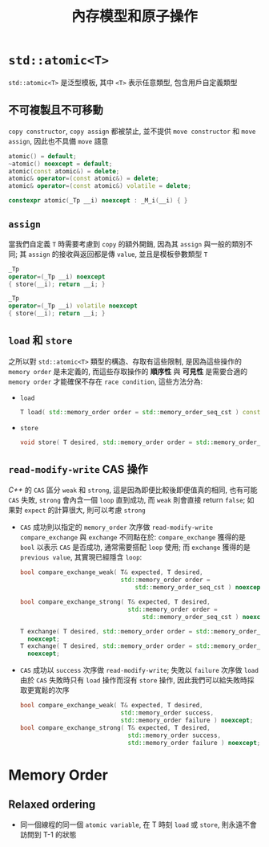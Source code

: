 #+TITLE: 內存模型和原子操作
* =std::atomic<T>=
=std::atomic<T>= 是泛型模板, 其中 =<T>= 表示任意類型, 包含用戶自定義類型
** 不可複製且不可移動
=copy constructor=, =copy assign= 都被禁止, 並不提供 =move constructor= 和 =move assign=, 因此也不具備 =move= 語意
#+begin_src cpp
      atomic() = default;
      ~atomic() noexcept = default;
      atomic(const atomic&) = delete;
      atomic& operator=(const atomic&) = delete;
      atomic& operator=(const atomic&) volatile = delete;

      constexpr atomic(_Tp __i) noexcept : _M_i(__i) { }
#+end_src
** =assign=
當我們自定義 =T= 時需要考慮到 =copy= 的額外開銷, 因為其 =assign= 與一般的類別不同; 其 =assign= 的接收與返回都是傳 =value=, 並且是模板參數類型 =T=
#+begin_src cpp
      _Tp
      operator=(_Tp __i) noexcept
      { store(__i); return __i; }

      _Tp
      operator=(_Tp __i) volatile noexcept
      { store(__i); return __i; }
#+end_src
** =load= 和 =store=
之所以對 =std::atomic<T>= 類型的構造、存取有這些限制, 是因為這些操作的 =memory order= 是未定義的, 而這些存取操作的 *順序性* 與 *可見性* 是需要合適的 =memory order= 才能確保不存在 =race condition=, 這些方法分為:
 * =load=
   #+begin_src cpp
   T load( std::memory_order order = std::memory_order_seq_cst ) const noexcept;
   #+end_src
 * =store=
   #+begin_src cpp
   void store( T desired, std::memory_order order = std::memory_order_seq_cst ) noexcept;
   #+end_src
** =read-modify-write= CAS 操作
/C++/ 的 =CAS= 區分 =weak= 和 =strong=, 這是因為即便比較後即便值真的相同, 也有可能 =CAS= 失敗, =strong= 會內含一個 =loop= 直到成功, 而 =weak= 則會直接 return =false=; 如果對 =expect= 的計算很大, 則可以考慮 =strong=
 * =CAS= 成功則以指定的 =memory_order= 次序做 =read-modify-write=
   =compare_exchange= 與 =exchange= 不同點在於: =compare_exchange= 獲得的是 =bool= 以表示 =CAS= 是否成功, 通常需要搭配 =loop= 使用; 而 =exchange= 獲得的是 =previous value=, 其實現已經隱含 =loop=:
   #+begin_src cpp
   bool compare_exchange_weak( T& expected, T desired,
                               std::memory_order order =
                                   std::memory_order_seq_cst ) noexcept;

   bool compare_exchange_strong( T& expected, T desired,
                                 std::memory_order order =
                                     std::memory_order_seq_cst ) noexcept;

   T exchange( T desired, std::memory_order order = std::memory_order_seq_cst )
     noexcept;
   T exchange( T desired, std::memory_order order = std::memory_order_seq_cst ) volatile
     noexcept;
   #+end_src

 * =CAS= 成功以 =success= 次序做 =read-modify-write=; 失敗以 =failure= 次序做 =load=
   由於 =CAS= 失敗時只有 =load= 操作而沒有 =store= 操作, 因此我們可以給失敗時採取更寬鬆的次序
   #+begin_src cpp
   bool compare_exchange_weak( T& expected, T desired,
                               std::memory_order success,
                               std::memory_order failure ) noexcept;
   bool compare_exchange_strong( T& expected, T desired,
                                 std::memory_order success,
                                 std::memory_order failure ) noexcept;
   #+end_src
* Memory Order
** Relaxed ordering
 * 同一個線程的同一個 =atomic variable=, 在 T 時刻 =load= 或 =store=, 則永遠不會訪問到 T-1 的狀態
